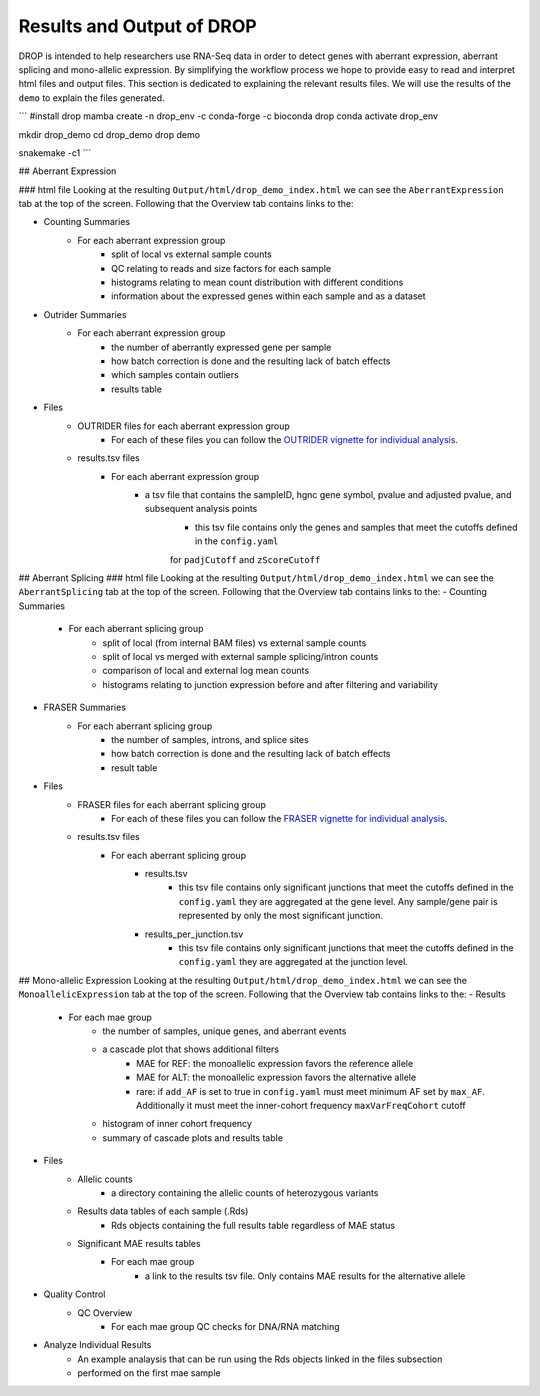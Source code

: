 Results and Output of DROP
===========================

DROP is intended to help researchers use RNA-Seq data in order to detect genes with aberrant expression,
aberrant splicing and mono-allelic expression. By simplifying the workflow process we hope to provide
easy to read and interpret html files and output files. This section is dedicated to explaining the relevant
results files. We will use the results of the ``demo`` to explain the files generated.

```
#install drop
mamba create -n drop_env -c conda-forge -c bioconda drop
conda activate drop_env

mkdir drop_demo
cd drop_demo
drop demo

snakemake -c1
```

## Aberrant Expression

### html file
Looking at the resulting ``Output/html/drop_demo_index.html`` we can see the ``AberrantExpression`` 
tab at the top of the screen. Following that the Overview tab contains links to the:  

- Counting Summaries 
    - For each aberrant expression group
        - split of local vs external sample counts
        - QC relating to reads and size factors for each sample
        - histograms relating to mean count distribution with different conditions
        - information about the expressed genes within each sample and as a dataset
- Outrider Summaries
    - For each aberrant expression group
        - the number of aberrantly expressed gene per sample
        - how batch correction is done and the resulting lack of batch effects
        - which samples contain outliers
        - results table
- Files
    - OUTRIDER files for each aberrant expression group
        - For each of these files you can follow the `OUTRIDER vignette for individual analysis <https://www.bioconductor.org/packages/devel/bioc/vignettes/OUTRIDER/inst/doc/OUTRIDER.pdf>`_. 
    - results.tsv files
        - For each aberrant expression group
            - a tsv file that contains the sampleID, hgnc gene symbol, pvalue and adjusted pvalue, and subsequent analysis points
                - this tsv file contains only the genes and samples that meet the cutoffs defined in the ``config.yaml``
                for ``padjCutoff`` and ``zScoreCutoff``

## Aberrant Splicing
### html file
Looking at the resulting ``Output/html/drop_demo_index.html`` we can see the ``AberrantSplicing`` 
tab at the top of the screen. Following that the Overview tab contains links to the:  
- Counting Summaries 
    - For each aberrant splicing group
        - split of local (from internal BAM files) vs external sample counts
        - split of local vs merged with external sample splicing/intron counts
        - comparison of local and external log mean counts
        - histograms relating to junction expression before and after filtering and variability
- FRASER Summaries
    - For each aberrant splicing group
        - the number of samples, introns, and splice sites 
        - how batch correction is done and the resulting lack of batch effects
        - result table
- Files
    - FRASER files for each aberrant splicing group
        - For each of these files you can follow the `FRASER vignette for individual analysis <https://www.bioconductor.org/packages/devel/bioc/vignettes/FRASER/inst/doc/FRASER.pdf>`_. 
    - results.tsv files
        - For each aberrant splicing group
            - results.tsv 
                - this tsv file contains only significant junctions that meet the cutoffs defined in the ``config.yaml`` they are aggregated at the gene level. Any sample/gene pair is represented by only the most significant junction.
            - results_per_junction.tsv 
                - this tsv file contains only significant junctions that meet the cutoffs defined in the ``config.yaml`` they are aggregated at the junction level. 


## Mono-allelic Expression
Looking at the resulting ``Output/html/drop_demo_index.html`` we can see the ``MonoallelicExpression`` 
tab at the top of the screen. Following that the Overview tab contains links to the:  
- Results
    - For each mae group
        - the number of samples, unique genes, and aberrant events
        - a cascade plot that shows additional filters
            - MAE for REF: the monoallelic expression favors the reference allele 
            - MAE for ALT: the monoallelic expression favors the alternative allele 
            - rare: if ``add_AF`` is set to true in ``config.yaml`` must meet minimum AF set by ``max_AF``. Additionally it must meet the inner-cohort frequency ``maxVarFreqCohort`` cutoff
        - histogram of inner cohort frequency
        - summary of cascade plots and results table
- Files
    - Allelic counts
        - a directory containing the allelic counts of heterozygous variants
    - Results data tables of each sample (.Rds)
        - Rds objects containing the full results table regardless of MAE status
    - Significant MAE results tables
        - For each mae group
            - a link to the results tsv file. Only contains MAE results for the alternative allele
- Quality Control
    - QC Overview
        - For each mae group QC checks for DNA/RNA matching
- Analyze Individual Results
    - An example analaysis that can be run using the Rds objects linked in the files subsection
    - performed on the first mae sample